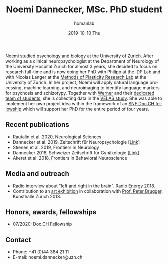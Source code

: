 #+TITLE:       Noemi Dannecker, MSc. PhD student
#+AUTHOR:      homanlab
#+EMAIL:       homanlab.zuerich@gmail.com
#+DATE:        2019-10-10 Thu
#+URI:         /people/%y/%m/%d/noemi-dannecker-msc
#+KEYWORDS:    lab, noemi, contact, cv
#+TAGS:        lab, noemi, contact, cv
#+LANGUAGE:    en
#+OPTIONS:     H:3 num:nil toc:nil \n:nil ::t |:t ^:nil -:nil f:t *:t <:t
#+DESCRIPTION: Graduate Student
#+AVATAR:      https://homanlab.github.io/media/img/dannecker.png

#+ATTR_HTML: :width 200px
[[https://homanlab.github.io/media/img/dannecker.png]]

Noemi studied psychology and biology at the University of
Zurich. After working as a clinical neuropsychologist at the
Department of Neurology of the University Hospital Zurich for almost 3
years, she decided to focus on research full-time and is now doing her
PhD with Philipp at the IDP Lab and with Nicolas Langer at the [[https://www.psychology.uzh.ch/en/areas/nec/plafor.html][Methods
of Plasticity Research Lab]] at the University of Zurich. In her
project, Noemi will apply natural language processing, machine
learning, and neuroimaging to identify language markers for psychosis
and schizotypy. Together with [[https://homanlab.github.io/werner/][Werner]] and their [[https://homanlab.github.io/velas/#team][dedicated team of
students]], she is collecting data in the [[https://homanlab.github.io/velas/][VELAS study]]. She was able to
implement her own project idea within the framework of an [[http://www.snf.ch/en/researchinFocus/newsroom/Pages/news-200214-doc-ch-snsf-supports-24-doctoral-students.aspx][SNF Doc.CH
fellowship]] which will support her PhD for the entire period of four
years.

** Recent publications
- Rautalin et al. 2020, Neurological Sciences 
- Dannecker et al. 2019, Zeitschrift für Neuropsychologie [[[https://doi.org/10.1024/1016-264X/a000247][Link]]]
- Stienen et al. 2019, Frontiers in Neurology 
- Dannecker 2018, Schweizer Zeitschrift für Gynäkologie [[[https://www.rosenfluh.ch/media/gynaekologie/2018/04/Tumorassoziierte-Fatigue-und-Chemobrain.pdf][Link]]]
- Akeret et al. 2018, Frontiers in Behavioral Neuroscience 

** Media and outreach
- Radio interview about "left and right in the brain". Radio Energy 2018.
- Contribution to an [[http://kunsthallezurich.ch/de/100-ways-thinking][art exhibition]] in collaboration with [[https://www.dppp.uzh.ch/en/researchgroups/affiliated-scientists-and-institutions/brugger1.html][Prof. Peter
  Brugger]]. Kunsthalle Zürich 2018.
 
** Honors, awards, fellowships
- 07/2020: Doc.CH Fellowship

** Contact
#+ATTR_HTML: :target _blank
- Phone: +41 (0)44 384 21 11
- E-mail: noemi.dannecker@uzh.ch

